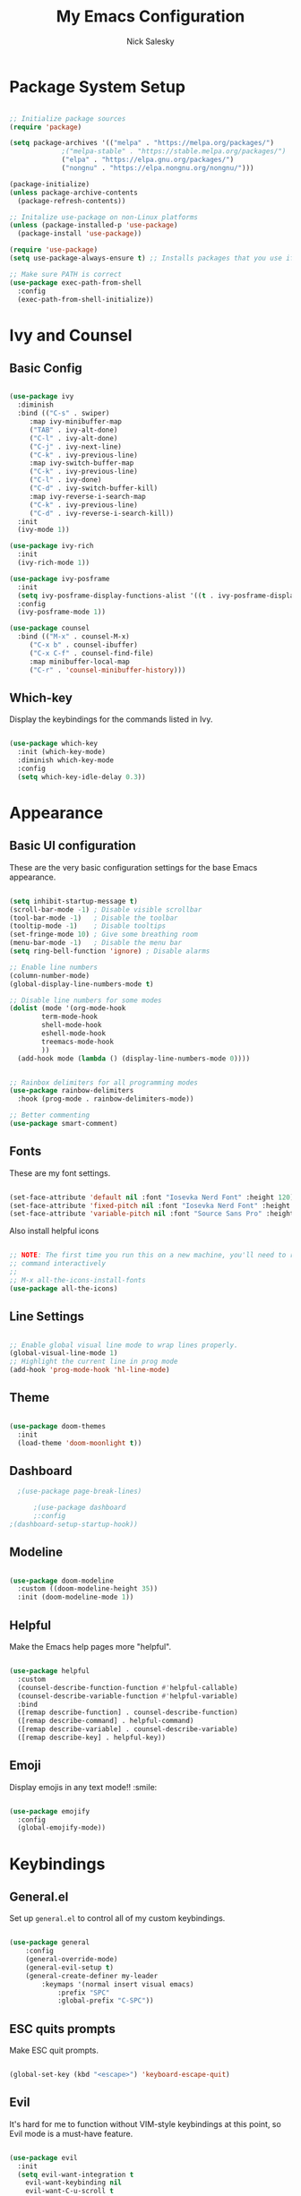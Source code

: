 #+title: My Emacs Configuration
#+author: Nick Salesky
#+PROPERTY: header-args:emacs-lisp :tangle ./init.el
#+STARTUP: overview

* Package System Setup

#+begin_src emacs-lisp

;; Initialize package sources
(require 'package)

(setq package-archives '(("melpa" . "https://melpa.org/packages/")
			 ;("melpa-stable" . "https://stable.melpa.org/packages/")
			 ("elpa" . "https://elpa.gnu.org/packages/")
             ("nongnu" . "https://elpa.nongnu.org/nongnu/")))

(package-initialize)
(unless package-archive-contents
  (package-refresh-contents))

;; Initalize use-package on non-Linux platforms
(unless (package-installed-p 'use-package)
  (package-install 'use-package))

(require 'use-package)
(setq use-package-always-ensure t) ;; Installs packages that you use if they're not already installed

;; Make sure PATH is correct
(use-package exec-path-from-shell
  :config
  (exec-path-from-shell-initialize))
#+end_src

* Ivy and Counsel
** Basic Config

#+begin_src emacs-lisp

  (use-package ivy
    :diminish
    :bind (("C-s" . swiper)
       :map ivy-minibuffer-map
       ("TAB" . ivy-alt-done)
       ("C-l" . ivy-alt-done)
       ("C-j" . ivy-next-line)
       ("C-k" . ivy-previous-line)
       :map ivy-switch-buffer-map
       ("C-k" . ivy-previous-line)
       ("C-l" . ivy-done)
       ("C-d" . ivy-switch-buffer-kill)
       :map ivy-reverse-i-search-map
       ("C-k" . ivy-previous-line)
       ("C-d" . ivy-reverse-i-search-kill))
    :init
    (ivy-mode 1))

  (use-package ivy-rich
    :init
    (ivy-rich-mode 1))

  (use-package ivy-posframe
    :init
    (setq ivy-posframe-display-functions-alist '((t . ivy-posframe-display)))
    :config
    (ivy-posframe-mode 1))

  (use-package counsel
    :bind (("M-x" . counsel-M-x)
       ("C-x b" . counsel-ibuffer)
       ("C-x C-f" . counsel-find-file)
       :map minibuffer-local-map
       ("C-r" . 'counsel-minibuffer-history)))
#+end_src
** Which-key
Display the keybindings for the commands listed in Ivy.

#+begin_src emacs-lisp

(use-package which-key
  :init (which-key-mode)
  :diminish which-key-mode
  :config
  (setq which-key-idle-delay 0.3))

#+end_src

* Appearance
** Basic UI configuration
These are the very basic configuration settings for the base Emacs appearance.

#+begin_src emacs-lisp

  (setq inhibit-startup-message t)
  (scroll-bar-mode -1) ; Disable visible scrollbar
  (tool-bar-mode -1)   ; Disable the toolbar
  (tooltip-mode -1)    ; Disable tooltips
  (set-fringe-mode 10) ; Give some breathing room
  (menu-bar-mode -1)   ; Disable the menu bar
  (setq ring-bell-function 'ignore) ; Disable alarms

  ;; Enable line numbers
  (column-number-mode)
  (global-display-line-numbers-mode t)

  ;; Disable line numbers for some modes
  (dolist (mode '(org-mode-hook
          term-mode-hook
          shell-mode-hook
          eshell-mode-hook
          treemacs-mode-hook
          ))
    (add-hook mode (lambda () (display-line-numbers-mode 0))))


  ;; Rainbox delimiters for all programming modes
  (use-package rainbow-delimiters
    :hook (prog-mode . rainbow-delimiters-mode))

  ;; Better commenting
  (use-package smart-comment)
#+end_src

#+RESULTS:

** Fonts
These are my font settings.

#+begin_src emacs-lisp

(set-face-attribute 'default nil :font "Iosevka Nerd Font" :height 120)
(set-face-attribute 'fixed-pitch nil :font "Iosevka Nerd Font" :height 120)
(set-face-attribute 'variable-pitch nil :font "Source Sans Pro" :height 140)

#+end_src

Also install helpful icons
#+begin_src emacs-lisp

;; NOTE: The first time you run this on a new machine, you'll need to run this
;; command interactively
;;
;; M-x all-the-icons-install-fonts
(use-package all-the-icons)

#+end_src

** Line Settings

#+BEGIN_SRC emacs-lisp

;; Enable global visual line mode to wrap lines properly.
(global-visual-line-mode 1)
;; Highlight the current line in prog mode
(add-hook 'prog-mode-hook 'hl-line-mode)

#+END_SRC 

#+RESULTS:
: t

** Theme

#+begin_src emacs-lisp

(use-package doom-themes
  :init
  (load-theme 'doom-moonlight t))

#+end_src

#+RESULTS:

** Dashboard

#+begin_src emacs-lisp
    ;(use-package page-break-lines)

        ;(use-package dashboard
        ;:config
  ;(dashboard-setup-startup-hook))

#+end_src

#+RESULTS:
: t

** Modeline

#+begin_src emacs-lisp

(use-package doom-modeline
  :custom ((doom-modeline-height 35))
  :init (doom-modeline-mode 1))

#+end_src

** Helpful
Make the Emacs help pages more "helpful".

#+begin_src emacs-lisp

(use-package helpful
  :custom
  (counsel-describe-function-function #'helpful-callable)
  (counsel-describe-variable-function #'helpful-variable)
  :bind
  ([remap describe-function] . counsel-describe-function)
  ([remap describe-command] . helpful-command)
  ([remap describe-variable] . counsel-describe-variable)
  ([remap describe-key] . helpful-key))

#+end_src
** Emoji
Display emojis in any text mode!! :smile:

#+BEGIN_SRC emacs-lisp

(use-package emojify
  :config
  (global-emojify-mode))

#+END_SRC 

* Keybindings
** General.el
Set up =general.el= to control all of my custom keybindings.

#+begin_src emacs-lisp

(use-package general
    :config
    (general-override-mode)
    (general-evil-setup t)
    (general-create-definer my-leader
        :keymaps '(normal insert visual emacs)
            :prefix "SPC"
            :global-prefix "C-SPC"))

#+end_src

#+RESULTS:
: t

** ESC quits prompts
Make ESC quit prompts.

#+begin_src emacs-lisp

(global-set-key (kbd "<escape>") 'keyboard-escape-quit)

#+end_src

#+RESULTS:
: keyboard-escape-quit

** Evil
It's hard for me to function without VIM-style keybindings at this point, so Evil mode is a must-have feature.

#+begin_src emacs-lisp

(use-package evil
  :init
  (setq evil-want-integration t
	evil-want-keybinding nil
	evil-want-C-u-scroll t
	evil-want-C-i-jump nil)
  :config
  (evil-mode 1)
  (define-key evil-insert-state-map (kbd "C-g") 'evil-normal-state)
  (define-key evil-insert-state-map (kbd "C-h") 'evil-delete-backward-char-and-join)
  (define-key evil-insert-state-map (kbd "TAB") 'tab-to-tab-stop)
  
  ;; use visual line motions even outside of visual-line-mode buffers
  (evil-global-set-key 'motion "j" 'evil-next-visual-line)
  (evil-global-set-key 'motion "k" 'evil-previous-visual-line)

  ;; set the initial state for certain special modes
  (evil-set-initial-state 'messages-buffer-mode 'normal)
  (evil-set-initial-state 'dashboard-mode 'normal)
  ;; disable Evil-mode for certain buffers
  (evil-set-initial-state 'eshell-mode 'emacs))

;; Gives us default Evil configurations for a lot of other modes
(use-package evil-collection
  :after evil
  :config
  (evil-collection-init))

#+end_src

#+RESULTS:
: t

** Hydra
*** Basic Config
Install the base Hydra package.

#+begin_src emacs-lisp
(use-package hydra)
#+end_src
*** Text Scale
Sets up a hydra to let me easily change the text scale.

#+begin_src emacs-lisp

(defhydra hydra-text-scale (:timeout 4)
  "scale text"
  ("j" text-scale-increase "up")
  ("k" text-scale-decrease "down")
  ("f" nil "finished" :exit t))

(my-leader
 "ts" '(hydra-text-scale/body :which-key "scale text"))
#+end_src

** Tabs Not Spaces
I took this basic configuration from [[https://dougie.io/emacs/indentation/]]

#+begin_src emacs-lisp

(setq-default tab-width 4)
(setq-default indent-tabs-mode nil)
(setq-default c-basic-offset 4)
(setq-default evil-shift-width 4)

;; (setq-default electric-indent-inhibit t)

;; Make the backspace properly erase the whole tab instead of removing
;; 1 space at a time
(setq backward-delete-char-untabify-method 'hungry)

;; Make Evil mode backspace delete a whole tab's worth of spaces at a time
(general-define-key
    :states 'insert
    "<backspace>" 'backward-delete-char-untabify)

#+end_src

#+RESULTS:
: hungry

** Line Formatting
Keybindings for formatting lines of text/code.

#+BEGIN_SRC emacs-lisp

(my-leader
    ;; Line formatting
    "TAB TAB" '(smart-comment :which-key "Comment or uncomment lines"))

#+END_SRC 
** Files
Keybindings for working with files.

#+BEGIN_SRC emacs-lisp

;; Keep track of recently-opened files
(recentf-mode 1)
(setq recentf-max-menu-items 25)
(setq recentf-max-saved-items 25)

(my-leader
    "." '(counsel-find-file :which-key "Find file")

    "f" '(:ignore t :which-key "files")
    "f r" '(counsel-recentf :which-key "Open Recent Files")
    "f c" '((lambda () (interactive)(find-file "~/.dotfiles/.emacs.d/config.org")) :which-key "Open config.org"))
#+END_SRC 

#+RESULTS:

** Toggling
Some keybindings for toggling different functionalities on/off.

#+BEGIN_SRC emacs-lisp

(my-leader
     "t"  '(:ignore t :which-key "toggle")
     "t s" '(counsel-load-theme :which-key "Choose theme")

     "t t" '(treemacs :which-key "Treemacs")
     "t y" '(lsp-treemacs-symbols :which-key "Treemacs Symbols"))

#+END_SRC 

** Open Applications
Different keybindings to open certain applications.

#+BEGIN_SRC emacs-lisp

(my-leader
    "o" '(:ignore t :which-key "open")
    "o e" '(eshell :which-key "Open EShell"))

#+END_SRC 
** Windows
Keybindings for operating windows.

#+BEGIN_SRC emacs-lisp

(my-leader
     "w" '(:ignore t :which-key "window")
     "wc" '(delete-window :which-key "Close window")
     "wv" '(split-window-right :which-key "Vertical split")
     "ws" '(split-window-below :which-key "Horizontal split")
     "wh" '(windmove-left :which-key "Select left window")
     "wj" '(windmove-down :which-key "Select down window")
     "wk" '(windmove-up :which-key "Select up window")
     "wl" '(windmove-right :which-key "Select right window"))

#+END_SRC 

** Buffers
Some useful keybindings for working with buffers.

#+BEGIN_SRC emacs-lisp

(my-leader
      ;"," '(counsel-switch-buffer :which-key "Switch buffer")

      "b" '(:ignore t :which-key "buffers")
      "b k" '(kill-buffer :which-key "Kill buffer"))

#+END_SRC 
*** Basics

** Search
Keybindings for searching within different contexts.

| COMMAND             | DESCRIPTION                                     | KEYBINDING |
|---------------------+-------------------------------------------------+------------|
| avy-goto-char-timer | Start typing some chars on screen, jump to them | s          |
| avy-pop-mark        | Jump back from last =avy= search                  | S          |
| swiper              | Search the current buffer                       | SPC s b    |

#+BEGIN_SRC emacs-lisp

(general-define-key
 :states 'normal
 "s" 'avy-goto-char-timer
 "S" 'avy-pop-mark)

(my-leader
  "s" '(:ignore t :which-key "search")
  "s b" '(swiper :which-key "Search buffer"))

(use-package ag
  :general
  (my-leader
    "s p" '(projectile-ag :which-key "Search project")))
#+END_SRC 

#+RESULTS:

* Org Mode
** Basic config
The very basics for Org-mode, setting up fonts and basic visual features.

#+begin_src emacs-lisp

 (defun ns/org-mode-setup ()
   (org-indent-mode)
   ;; (variable-pitch-mode 1)
   (visual-line-mode 1))

 (defun ns/org-font-setup ()
   ;; Make sure that anything that should be fixed pitch in Org files actually appears that way
   (set-face-attribute 'org-block nil :foreground nil :inherit 'fixed-pitch)
   (set-face-attribute 'org-code nil :inherit '(shadow fixed-pitch))
   (set-face-attribute 'org-table nil :inherit '(shadow fixed-pitch))
   ;; (set-face-attribute 'org-indent nil :inherit '(org-hide fixed-pitch))
   (set-face-attribute 'org-verbatim nil :inherit '(shadow fixed-pitch))
   (set-face-attribute 'org-special-keyword nil :inherit '(font-lock-comment-face fixed-pitch))
   (set-face-attribute 'org-meta-line nil :inherit '(font-lock-comment-face fixed-pitch))
   (set-face-attribute 'org-checkbox nil :inherit 'fixed-pitch))

(use-package org-contrib :pin nongnu)

;; Org Mode
(use-package org
    :pin elpa
    :hook (org-mode . ns/org-mode-setup)
    :config
    ;; (ns/org-font-setup)
    (setq org-hide-emphasis-markers t
    org-ellipsis " ▾"
    org-pretty-entities t

    org-directory "~/org"

    org-src-tab-acts-natively t
    org-src-preserve-indentation t

    org-todo-keywords
    '((sequence "TODO(t)" "NEXT(n)" "|" "DONE(d!)")
        (sequence "BACKLOG(b)" "PLAN(p)" "READY(r)" "ACTIVE(a)" "REVIEW(v)"
            "WAIT(w@/!)" "HOLD(h)" "|" "COMPLETED(c)" "CANC(k@)")))

    :general
    (my-leader
      "n" '(:ignore t :which-key "notes")))

#+end_src

#+RESULTS:

** Configure Babel
#+begin_src emacs-lisp

  (org-babel-do-load-languages 'org-babel-load-languages
      '((emacs-lisp . t)
        (python . t)))

  (setq org-confirm-babel-evaluate nil)


#+end_src

#+RESULTS:
: ((py . src python) (el . src emacs-lisp) (sh . src shell) (a . export ascii) (c . center) (C . comment) (e . example) (E . export) (h . export html) (l . export latex) (q . quote) (s . src) (v . verse))

** Auto-tangle configuration files
Automatically tangle the =config.org= file whenever it is saved. I currently have this turned off because I prefer to be safe and run =(org-babel-tangle)= manually whenever I'm done editing this file.

#+begin_src emacs-lisp

(defun ns/org-babel-tangle-config ()
  (when (string-equal (buffer-file-name)
                      (expand-file-name "~/.dotfiles/.emacs.d/config.org"))
    (let ((org-confirm-babel-evaluate nil))
      (org-babel-tangle))))

;(add-hook 'org-mode-hook (lambda () (add-hook 'after-save-hook #'ns/org-babel-tangle-config)))

#+end_src

** Visual fill
View Org-mode documents in a centered document view.

#+BEGIN_SRC emacs-lisp

(defun ns/org-mode-visual-fill ()
    (setq visual-fill-column-width 120
    visual-fill-column-center-text t)
    (visual-fill-column-mode 1))

(use-package visual-fill-column
    :hook (org-mode . ns/org-mode-visual-fill))

#+END_SRC 

#+RESULTS:
| #[0 \301\211\207 [imenu-create-index-function org-imenu-get-tree] 2] | org-modern-mode | ns/org-mode-visual-fill | #[0 \300\301\302\303\304$\207 [add-hook change-major-mode-hook org-show-all append local] 5] | #[0 \300\301\302\303\304$\207 [add-hook change-major-mode-hook org-babel-show-result-all append local] 5] | org-babel-result-hide-spec | org-babel-hide-all-hashes | ns/org-mode-setup | (lambda nil (display-line-numbers-mode 0)) | org-eldoc-load |

** Org-modern
Give Org-mode documents some extra visual polish.

#+BEGIN_SRC emacs-lisp

(use-package org-modern
    :config
    (add-hook 'org-mode-hook #'org-modern-mode)
    (add-hook 'org-agenda-finalize #'org-modern-agenda))

#+END_SRC 
** Org-roam

#+BEGIN_SRC emacs-lisp

(use-package org-roam
  :custom
  (org-roam-directory "~/org/roam/")
  :config
  (setq org-roam-node-display-template (concat "${title:*} " (propertize "${tags:10}" 'face 'org-tag)))
  (org-roam-db-autosync-mode)
  :general
  (my-leader
    "n r" '(:ignore t :which-key "roam")
    ;;"n r" '(:keymap org-roam-mode-map :which-key "roam")
    "n r f" '(org-roam-node-find :which-key "Find Node")
    "n r i" '(org-roam-node-insert :which-key "Insert Node")
    "n r o" '(org-roam-node-open :which-key "Open Node")
    "n r g" '(org-roam-graph :which-key "Graph")))

#+END_SRC 

#+RESULTS:

* Development Tools
** Magit

#+begin_src emacs-lisp

(use-package magit
  :general
  (my-leader
    "g" '(magit-status :which-key "Git Status")))

;(use-package forge)
#+end_src

#+RESULTS:

** Projectile

#+begin_src emacs-lisp

(use-package projectile
  :diminish projectile-mode
  :config (projectile-mode)
  :custom ((projectile-completion-system 'ivy))
  :bind-keymap
  ("C-c p" . projectile-command-map)
  :init
  ;(when (file-directory-p "~/Documents")
    ;(setq projectile-project-search-path '("~/Documents")))
  (setq projectile-switch-project-action #'projectile-dired)

  :general
  (my-leader
      "SPC" '(projectile-find-file :which-key "Find file in project")
      "p" '(:ignore t :which-key "projects")
      "p p" '(projectile-switch-project :which-key "Switch project")))

(use-package counsel-projectile
  :config (counsel-projectile-mode))

#+end_src

#+RESULTS:
: t

** Treemacs

#+begin_src emacs-lisp

(use-package treemacs)
(use-package treemacs-evil
    :after (treemacs evil))
(use-package treemacs-projectile
    :after (treemacs projectile))
(use-package treemacs-icons-dired
    :hook (dired-mode . treemacs-icons-dired-enable-once))
(use-package treemacs-magit
    :after (treemacs magit))
(use-package lsp-treemacs
    :after (treemacs lsp-mode)
    :config (lsp-treemacs-sync-mode 1))
(use-package treemacs-all-the-icons
  :config
  (treemacs-load-theme "all-the-icons"))

#+end_src

#+RESULTS:
: t

** LSP

#+begin_src emacs-lisp

  (use-package lsp-mode
    :commands (lsp lsp-deferred)
    :init
    (setq lsp-keymap-prefix "C-l")
    :config
    (lsp-enable-which-key-integration t)
    :general
    ;; TODO figure this out
    (my-leader
      "c" '(:keymap lsp-mode-map :which-key "code")))

  (use-package lsp-ivy)

  (use-package lsp-ui
    :hook (lsp-mode . lsp-ui-mode)
    :custom
    (lsp-ui-doc-position 'bottom))

#+end_src

#+RESULTS:
| company-mode | lsp-ui-mode |

** Company Mode
A good code-completion package. I might consider switching to Corfu at some point.

#+begin_src emacs-lisp

  (use-package company
    :after lsp-mode
    :hook (lsp-mode . company-mode)
    :bind (:map company-active-map
            ("<tab>" . company-complete-selection))
           (:map lsp-mode-map
            ("<tab>" . company-indent-or-complete-common))
    :custom
    (company-minimum-prefix-length 1)
    (company-idle-delay 0.0))

(use-package company-box
  :hook (company-mode . company-box-mode))


#+end_src

#+RESULTS:
: company-indent-or-complete-common

** Format All The Code
A simple code formatting system for a ton of languages.

#+begin_src emacs-lisp

(use-package format-all)
  ;:hook
  ;(prog-mode . format-all-mode)

#+end_src

** YASnippet
Add various templates to Emacs.

#+BEGIN_SRC emacs-lisp

(use-package yasnippet
  :config
  (yas-global-mode))

#+END_SRC

** Wakatime
Wakatime makes it easy for me to keep track of how much time I'm spending on various projects.

#+BEGIN_SRC emacs-lisp

(use-package wakatime-mode
  :config
  (global-wakatime-mode))

#+END_SRC 
** Perspective
Add named workspaces to Emacs with their own buffers.

#+BEGIN_SRC emacs-lisp

(use-package perspective
    :config
    (persp-mode)

    :general
    (my-leader
      "," '(persp-ivy-switch-buffer :which-key "Switch buffer")
      "b k" '(persp-remove-buffer :which-key "Remove buffer")

      "TAB" '(:ignore t :which-key "workspace")
      "TAB ." '(persp-switch :which-key "Switch to or create a workspace")
      "TAB r" '(persp-rename :which-key "Rename workspace")
      "TAB s" '(persp-state-save :which-key "Save workspaces")
      "TAB l" '(persp-state-load :which-key "Load saved workspaces")
      "TAB k" '(persp-kill :which-key "Kill workspace")
      "TAB 1" '((lambda () (interactive)(persp-switch-by-number 1)) :which-key "Switch to workspace 1")
      "TAB 2" '((lambda () (interactive)(persp-switch-by-number 2)) :which-key "Switch to workspace 2")
      "TAB 3" '((lambda () (interactive)(persp-switch-by-number 2)) :which-key "Switch to workspace 3")
      "TAB 4" '((lambda () (interactive)(persp-switch-by-number 2)) :which-key "Switch to workspace 4")
      "TAB 5" '((lambda () (interactive)(persp-switch-by-number 2)) :which-key "Switch to workspace 5")
      "TAB 6" '((lambda () (interactive)(persp-switch-by-number 2)) :which-key "Switch to workspace 6")
      "TAB 7" '((lambda () (interactive)(persp-switch-by-number 2)) :which-key "Switch to workspace 7")
      "TAB 8" '((lambda () (interactive)(persp-switch-by-number 2)) :which-key "Switch to workspace 8")
      "TAB 9" '((lambda () (interactive)(persp-switch-by-number 2)) :which-key "Switch to workspace 9")))
  
#+END_SRC 

#+RESULTS:

* Language-specific Configuration
My configuration for each programming language that I want to be able to work with.

** Typescript

#+begin_src emacs-lisp :results output

(use-package typescript-mode
  :mode "\\.ts\\'"
  :hook (typescript-mode . lsp-deferred)
  :config
  (setq typescript-indent-level 4))

#+end_src

#+RESULTS:

** Rust

#+begin_src emacs-lisp

(use-package rustic)

#+end_src

** C/C++

#+begin_src emacs-lisp

(add-hook 'c-mode-hook 'lsp)
(add-hook 'c++-mode-hook 'lsp)

#+end_src

#+RESULTS:
| lsp |

* Temp

#+begin_src emacs-lisp

#+end_src

